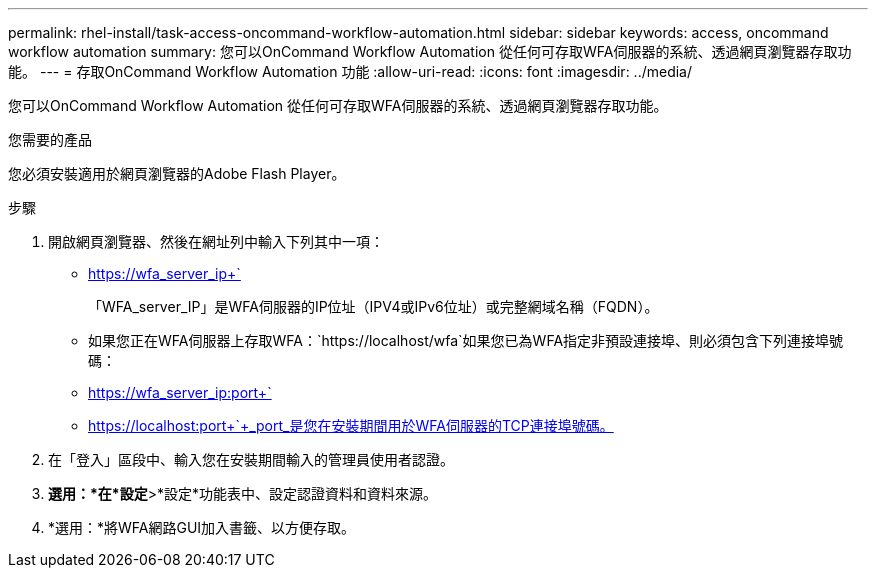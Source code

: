 ---
permalink: rhel-install/task-access-oncommand-workflow-automation.html 
sidebar: sidebar 
keywords: access, oncommand workflow automation 
summary: 您可以OnCommand Workflow Automation 從任何可存取WFA伺服器的系統、透過網頁瀏覽器存取功能。 
---
= 存取OnCommand Workflow Automation 功能
:allow-uri-read: 
:icons: font
:imagesdir: ../media/


[role="lead"]
您可以OnCommand Workflow Automation 從任何可存取WFA伺服器的系統、透過網頁瀏覽器存取功能。

.您需要的產品
您必須安裝適用於網頁瀏覽器的Adobe Flash Player。

.步驟
. 開啟網頁瀏覽器、然後在網址列中輸入下列其中一項：
+
** https://wfa_server_ip+`
+
「WFA_server_IP」是WFA伺服器的IP位址（IPV4或IPv6位址）或完整網域名稱（FQDN）。

** 如果您正在WFA伺服器上存取WFA：`+https://localhost/wfa+`如果您已為WFA指定非預設連接埠、則必須包含下列連接埠號碼：
** https://wfa_server_ip:port+`
** https://localhost:port+`+_port_是您在安裝期間用於WFA伺服器的TCP連接埠號碼。


. 在「登入」區段中、輸入您在安裝期間輸入的管理員使用者認證。
. *選用：*在*設定*>*設定*功能表中、設定認證資料和資料來源。
. *選用：*將WFA網路GUI加入書籤、以方便存取。

